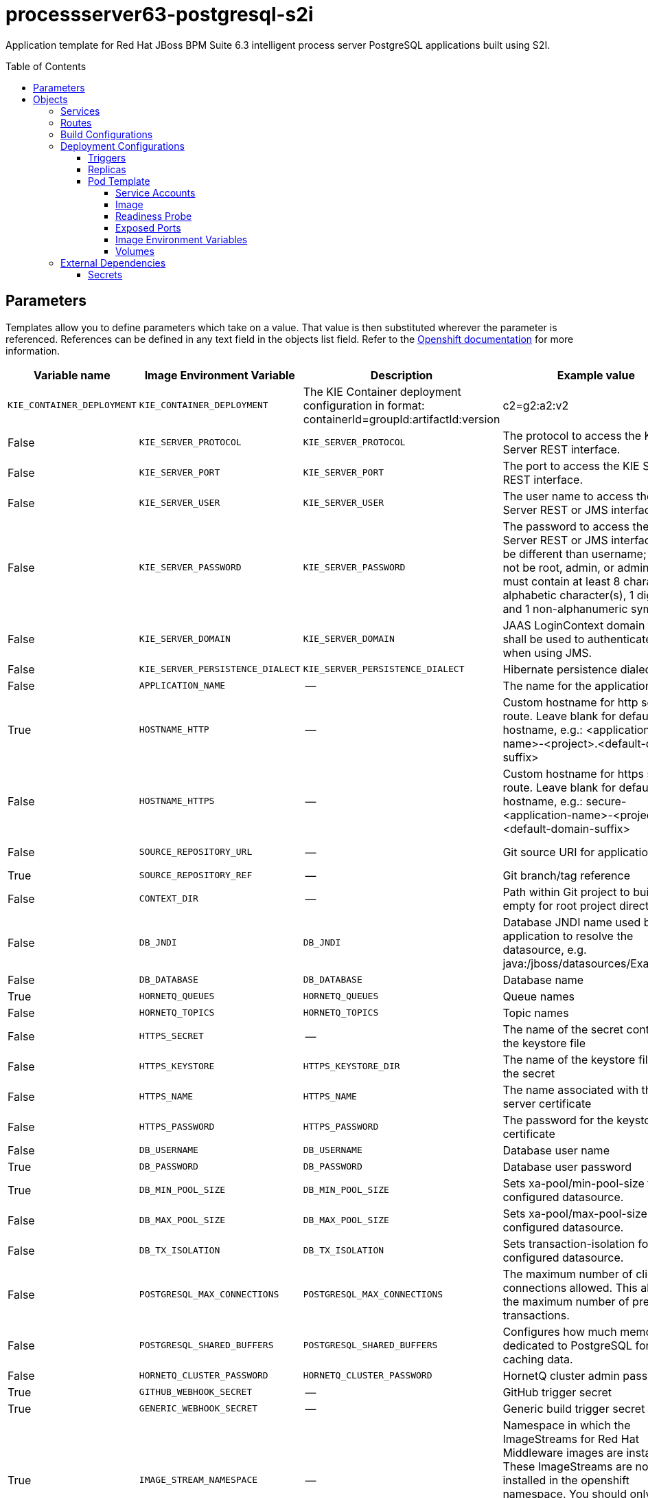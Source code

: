 ////
    AUTOGENERATED FILE - this file was generated via ./gen_template_docs.py.
    Changes to .adoc or HTML files may be overwritten! Please change the
    generator or the input template (./*.in)
////

= processserver63-postgresql-s2i
:toc:
:toc-placement!:
:toclevels: 5

Application template for Red Hat JBoss BPM Suite 6.3 intelligent process server PostgreSQL applications built using S2I.

toc::[]


== Parameters

Templates allow you to define parameters which take on a value. That value is then substituted wherever the parameter is referenced.
References can be defined in any text field in the objects list field. Refer to the
https://docs.openshift.org/latest/architecture/core_concepts/templates.html#parameters[Openshift documentation] for more information.

|=======================================================================
|Variable name |Image Environment Variable |Description |Example value |Required

|`KIE_CONTAINER_DEPLOYMENT` | `KIE_CONTAINER_DEPLOYMENT` | The KIE Container deployment configuration in format: containerId=groupId:artifactId:version|c2=g2:a2:v2 | processserver-library=org.openshift.quickstarts:processserver-library:1.3.0.Final | False
|`KIE_SERVER_PROTOCOL` | `KIE_SERVER_PROTOCOL` | The protocol to access the KIE Server REST interface. | https | False
|`KIE_SERVER_PORT` | `KIE_SERVER_PORT` | The port to access the KIE Server REST interface. | 8443 | False
|`KIE_SERVER_USER` | `KIE_SERVER_USER` | The user name to access the KIE Server REST or JMS interface. | kieserver | False
|`KIE_SERVER_PASSWORD` | `KIE_SERVER_PASSWORD` | The password to access the KIE Server REST or JMS interface. Must be different than username; must not be root, admin, or administrator; must contain at least 8 characters, 1 alphabetic character(s), 1 digit(s), and 1 non-alphanumeric symbol(s). | `${KIE_SERVER_PASSWORD}` | False
|`KIE_SERVER_DOMAIN` | `KIE_SERVER_DOMAIN` | JAAS LoginContext domain that shall be used to authenticate users when using JMS. | other | False
|`KIE_SERVER_PERSISTENCE_DIALECT` | `KIE_SERVER_PERSISTENCE_DIALECT` | Hibernate persistence dialect. | org.hibernate.dialect.PostgreSQL82Dialect | False
|`APPLICATION_NAME` | -- | The name for the application. | kie-app | True
|`HOSTNAME_HTTP` | -- | Custom hostname for http service route.  Leave blank for default hostname, e.g.: <application-name>-<project>.<default-domain-suffix> | -- | False
|`HOSTNAME_HTTPS` | -- | Custom hostname for https service route.  Leave blank for default hostname, e.g.: secure-<application-name>-<project>.<default-domain-suffix> | -- | False
|`SOURCE_REPOSITORY_URL` | -- | Git source URI for application | https://github.com/jboss-openshift/openshift-quickstarts | True
|`SOURCE_REPOSITORY_REF` | -- | Git branch/tag reference | 1.3 | False
|`CONTEXT_DIR` | -- | Path within Git project to build; empty for root project directory. | processserver/library | False
|`DB_JNDI` | `DB_JNDI` | Database JNDI name used by application to resolve the datasource, e.g. java:/jboss/datasources/ExampleDS | java:jboss/datasources/ExampleDS | False
|`DB_DATABASE` | `DB_DATABASE` | Database name | root | True
|`HORNETQ_QUEUES` | `HORNETQ_QUEUES` | Queue names | `${HORNETQ_QUEUES}` | False
|`HORNETQ_TOPICS` | `HORNETQ_TOPICS` | Topic names | `${HORNETQ_TOPICS}` | False
|`HTTPS_SECRET` | -- | The name of the secret containing the keystore file | processserver-app-secret | False
|`HTTPS_KEYSTORE` | `HTTPS_KEYSTORE_DIR` | The name of the keystore file within the secret | keystore.jks | False
|`HTTPS_NAME` | `HTTPS_NAME` | The name associated with the server certificate | jboss | False
|`HTTPS_PASSWORD` | `HTTPS_PASSWORD` | The password for the keystore and certificate | mykeystorepass | False
|`DB_USERNAME` | `DB_USERNAME` | Database user name | `${DB_USERNAME}` | True
|`DB_PASSWORD` | `DB_PASSWORD` | Database user password | `${DB_PASSWORD}` | True
|`DB_MIN_POOL_SIZE` | `DB_MIN_POOL_SIZE` | Sets xa-pool/min-pool-size for the configured datasource. | `${DB_MIN_POOL_SIZE}` | False
|`DB_MAX_POOL_SIZE` | `DB_MAX_POOL_SIZE` | Sets xa-pool/max-pool-size for the configured datasource. | `${DB_MAX_POOL_SIZE}` | False
|`DB_TX_ISOLATION` | `DB_TX_ISOLATION` | Sets transaction-isolation for the configured datasource. | `${DB_TX_ISOLATION}` | False
|`POSTGRESQL_MAX_CONNECTIONS` | `POSTGRESQL_MAX_CONNECTIONS` | The maximum number of client connections allowed. This also sets the maximum number of prepared transactions. | `${POSTGRESQL_MAX_CONNECTIONS}` | False
|`POSTGRESQL_SHARED_BUFFERS` | `POSTGRESQL_SHARED_BUFFERS` | Configures how much memory is dedicated to PostgreSQL for caching data. | `${POSTGRESQL_SHARED_BUFFERS}` | False
|`HORNETQ_CLUSTER_PASSWORD` | `HORNETQ_CLUSTER_PASSWORD` | HornetQ cluster admin password | `${HORNETQ_CLUSTER_PASSWORD}` | True
|`GITHUB_WEBHOOK_SECRET` | -- | GitHub trigger secret | secret101 | True
|`GENERIC_WEBHOOK_SECRET` | -- | Generic build trigger secret | secret101 | True
|`IMAGE_STREAM_NAMESPACE` | -- | Namespace in which the ImageStreams for Red Hat Middleware images are installed. These ImageStreams are normally installed in the openshift namespace. You should only need to modify this if you've installed the ImageStreams in a different namespace/project. | openshift | True
|=======================================================================



== Objects

The CLI supports various object types. A list of these object types as well as their abbreviations
can be found in the https://docs.openshift.org/latest/cli_reference/basic_cli_operations.html#object-types[Openshift documentation].


=== Services

A service is an abstraction which defines a logical set of pods and a policy by which to access them. Refer to the
https://cloud.google.com/container-engine/docs/services/[container-engine documentation] for more information.

|=============
|Service        |Port  | Description

|`${APPLICATION_NAME}` | 8080 | The web server's http port.
|`secure-${APPLICATION_NAME}` | 8443 | The web server's https port.
|`${APPLICATION_NAME}-postgresql` | 5432 | The database server's port.
|=============



=== Routes

A route is a way to expose a service by giving it an externally-reachable hostname such as `www.example.com`. A defined route and the endpoints
identified by its service can be consumed by a router to provide named connectivity from external clients to your applications. Each route consists
of a route name, service selector, and (optionally) security configuration. Refer to the
https://docs.openshift.com/enterprise/3.0/architecture/core_concepts/routes.html[Openshift documentation] for more information.

|=============
| Service    | Security | Hostname

|`${APPLICATION_NAME}-http` | none | `${HOSTNAME_HTTP}`
|`${APPLICATION_NAME}-https` | TLS passthrough | `${HOSTNAME_HTTPS}`
|=============



=== Build Configurations

A `buildConfig` describes a single build definition and a set of triggers for when a new build should be created.
A `buildConfig` is a REST object, which can be used in a POST to the API server to create a new instance. Refer to
the https://docs.openshift.com/enterprise/3.0/dev_guide/builds.html#defining-a-buildconfig[Openshift documentation]
for more information.

|=============
| S2I image  | link | Build output | BuildTriggers and Settings

|jboss-processserver63-openshift:1.3 |  link:../../processserver/processserver-openshift{outfilesuffix}[`jboss-processserver-6/processserver63-openshift`] | `${APPLICATION_NAME}:latest` | GitHub, Generic, ImageChange, ConfigChange
|=============


=== Deployment Configurations

A deployment in OpenShift is a replication controller based on a user defined template called a deployment configuration. Deployments are created manually or in response to triggered events.
Refer to the https://docs.openshift.com/enterprise/3.0/dev_guide/deployments.html#creating-a-deployment-configuration[Openshift documentation] for more information.


==== Triggers

A trigger drives the creation of new deployments in response to events, both inside and outside OpenShift. Refer to the
https://access.redhat.com/beta/documentation/en/openshift-enterprise-30-developer-guide#triggers[Openshift documentation] for more information.

|============
|Deployment | Triggers

|`${APPLICATION_NAME}` | ImageChange
|`${APPLICATION_NAME}-postgresql` | ImageChange
|============



==== Replicas

A replication controller ensures that a specified number of pod "replicas" are running at any one time.
If there are too many, the replication controller kills some pods. If there are too few, it starts more.
Refer to the https://cloud.google.com/container-engine/docs/replicationcontrollers/[container-engine documentation]
for more information.

|============
|Deployment | Replicas

|`${APPLICATION_NAME}` | 1
|`${APPLICATION_NAME}-postgresql` | 1
|============


==== Pod Template


===== Service Accounts

Service accounts are API objects that exist within each project. They can be created or deleted like any other API object. Refer to the
https://docs.openshift.com/enterprise/3.0/dev_guide/service_accounts.html#managing-service-accounts[Openshift documentation] for more
information.

|============
|Deployment | Service Account

|`${APPLICATION_NAME}` | processserver-service-account
|============



===== Image

|============
|Deployment | Image

|`${APPLICATION_NAME}` | `${APPLICATION_NAME}`
|`${APPLICATION_NAME}-postgresql` | postgresql
|============



===== Readiness Probe


.${APPLICATION_NAME}
----
/bin/bash -c /opt/eap/bin/readinessProbe.sh
----




===== Exposed Ports

|=============
|Deployments | Name  | Port  | Protocol

.3+| `${APPLICATION_NAME}`
|jolokia | 8778 | `TCP`
|http | 8080 | `TCP`
|https | 8443 | `TCP`
.1+| `${APPLICATION_NAME}-postgresql`
|-- | 5432 | `TCP`
|=============



===== Image Environment Variables

|=======================================================================
|Deployment |Variable name |Description |Example value

.23+| `${APPLICATION_NAME}`
|`KIE_CONTAINER_DEPLOYMENT` | The KIE Container deployment configuration in format: containerId=groupId:artifactId:version|c2=g2:a2:v2 | `${KIE_CONTAINER_DEPLOYMENT}`
|`KIE_SERVER_PROTOCOL` | The protocol to access the KIE Server REST interface. | `${KIE_SERVER_PROTOCOL}`
|`KIE_SERVER_PORT` | The port to access the KIE Server REST interface. | `${KIE_SERVER_PORT}`
|`KIE_SERVER_USER` | The user name to access the KIE Server REST or JMS interface. | `${KIE_SERVER_USER}`
|`KIE_SERVER_PASSWORD` | The password to access the KIE Server REST or JMS interface. Must be different than username; must not be root, admin, or administrator; must contain at least 8 characters, 1 alphabetic character(s), 1 digit(s), and 1 non-alphanumeric symbol(s). | `${KIE_SERVER_PASSWORD}`
|`KIE_SERVER_DOMAIN` | JAAS LoginContext domain that shall be used to authenticate users when using JMS. | `${KIE_SERVER_DOMAIN}`
|`KIE_SERVER_PERSISTENCE_DIALECT` | Hibernate persistence dialect. | `${KIE_SERVER_PERSISTENCE_DIALECT}`
|`DB_SERVICE_PREFIX_MAPPING` | -- | `${APPLICATION_NAME}-postgresql=DB`
|`DB_JNDI` | Database JNDI name used by application to resolve the datasource, e.g. java:/jboss/datasources/ExampleDS | `${DB_JNDI}`
|`DB_USERNAME` | Database user name | `${DB_USERNAME}`
|`DB_PASSWORD` | Database user password | `${DB_PASSWORD}`
|`DB_DATABASE` | Database name | `${DB_DATABASE}`
|`TX_DATABASE_PREFIX_MAPPING` | -- | `${APPLICATION_NAME}-postgresql=DB`
|`DB_MIN_POOL_SIZE` | Sets xa-pool/min-pool-size for the configured datasource. | `${DB_MIN_POOL_SIZE}`
|`DB_MAX_POOL_SIZE` | Sets xa-pool/max-pool-size for the configured datasource. | `${DB_MAX_POOL_SIZE}`
|`DB_TX_ISOLATION` | Sets transaction-isolation for the configured datasource. | `${DB_TX_ISOLATION}`
|`HTTPS_KEYSTORE_DIR` | The name of the keystore file within the secret | `/etc/processserver-secret-volume`
|`HTTPS_KEYSTORE` | The name of the keystore file within the secret | `${HTTPS_KEYSTORE}`
|`HTTPS_NAME` | The name associated with the server certificate | `${HTTPS_NAME}`
|`HTTPS_PASSWORD` | The password for the keystore and certificate | `${HTTPS_PASSWORD}`
|`HORNETQ_CLUSTER_PASSWORD` | HornetQ cluster admin password | `${HORNETQ_CLUSTER_PASSWORD}`
|`HORNETQ_QUEUES` | Queue names | `${HORNETQ_QUEUES}`
|`HORNETQ_TOPICS` | Topic names | `${HORNETQ_TOPICS}`
.5+| `${APPLICATION_NAME}-postgresql`
|`POSTGRESQL_USER` | -- | `${DB_USERNAME}`
|`POSTGRESQL_PASSWORD` | -- | `${DB_PASSWORD}`
|`POSTGRESQL_DATABASE` | -- | `${DB_DATABASE}`
|`POSTGRESQL_MAX_CONNECTIONS` | The maximum number of client connections allowed. This also sets the maximum number of prepared transactions. | `${POSTGRESQL_MAX_CONNECTIONS}`
|`POSTGRESQL_SHARED_BUFFERS` | Configures how much memory is dedicated to PostgreSQL for caching data. | `${POSTGRESQL_SHARED_BUFFERS}`
|=======================================================================



=====  Volumes

|=============
|Deployment |Name  | mountPath | Purpose | readOnly 

|`${APPLICATION_NAME}` | processserver-keystore-volume | `/etc/processserver-secret-volume` | ssl certs | True
|=============


=== External Dependencies




==== Secrets

This template requires link:../secrets/processserver-app-secret.adoc[processserver-app-secret.json]
to be installed for the application to run.




